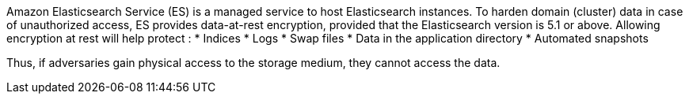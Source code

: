 Amazon Elasticsearch Service (ES) is a managed service to host Elasticsearch instances.
To harden domain (cluster) data in case of unauthorized access, ES provides data-at-rest encryption, provided that the Elasticsearch version is 5.1 or above. Allowing encryption at rest will help protect :
* Indices
* Logs
* Swap files
* Data in the application directory
* Automated snapshots

Thus, if adversaries gain physical access to the storage medium, they cannot access the data.
